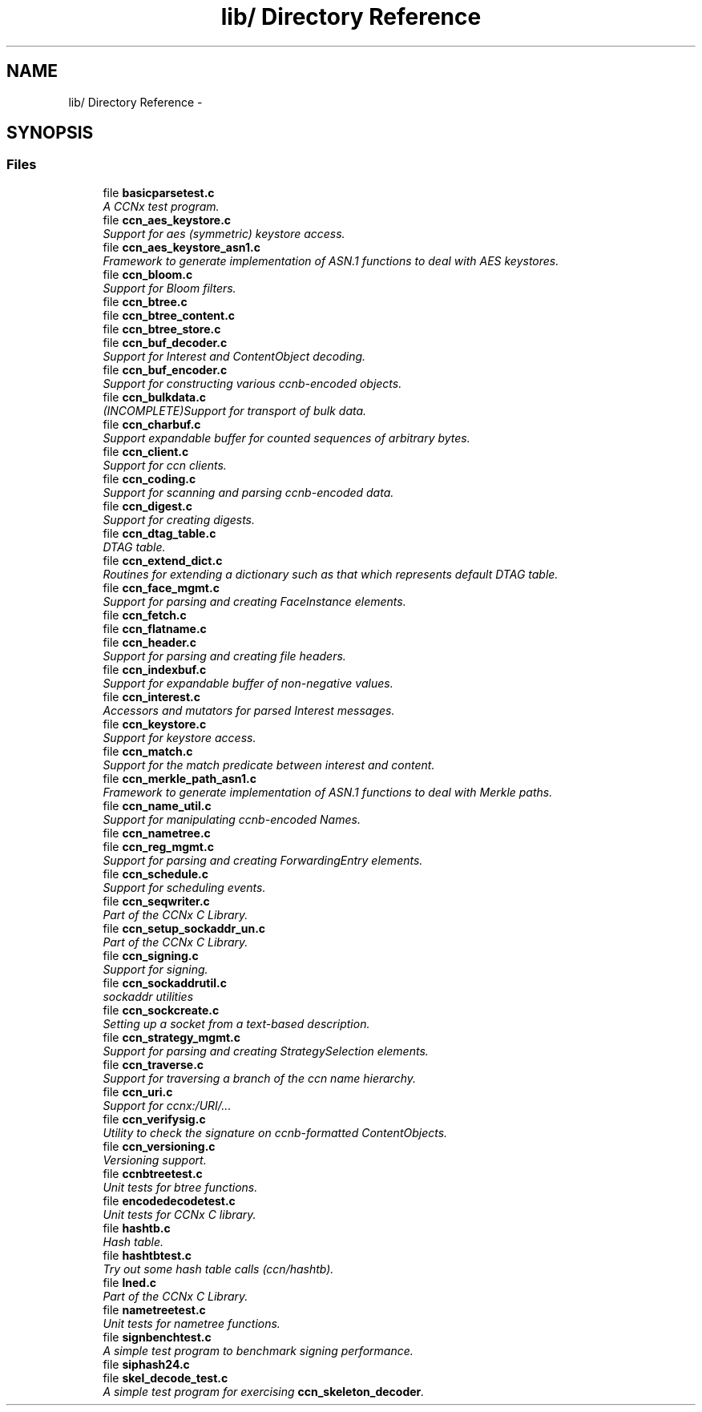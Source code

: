 .TH "lib/ Directory Reference" 3 "Tue Apr 1 2014" "Version 0.8.2" "Content-Centric Networking in C" \" -*- nroff -*-
.ad l
.nh
.SH NAME
lib/ Directory Reference \- 
.SH SYNOPSIS
.br
.PP
.SS "Files"

.in +1c
.ti -1c
.RI "file \fBbasicparsetest\&.c\fP"
.br
.RI "\fIA CCNx test program\&. \fP"
.ti -1c
.RI "file \fBccn_aes_keystore\&.c\fP"
.br
.RI "\fISupport for aes (symmetric) keystore access\&. \fP"
.ti -1c
.RI "file \fBccn_aes_keystore_asn1\&.c\fP"
.br
.RI "\fIFramework to generate implementation of ASN\&.1 functions to deal with AES keystores\&. \fP"
.ti -1c
.RI "file \fBccn_bloom\&.c\fP"
.br
.RI "\fISupport for Bloom filters\&. \fP"
.ti -1c
.RI "file \fBccn_btree\&.c\fP"
.br
.ti -1c
.RI "file \fBccn_btree_content\&.c\fP"
.br
.ti -1c
.RI "file \fBccn_btree_store\&.c\fP"
.br
.ti -1c
.RI "file \fBccn_buf_decoder\&.c\fP"
.br
.RI "\fISupport for Interest and ContentObject decoding\&. \fP"
.ti -1c
.RI "file \fBccn_buf_encoder\&.c\fP"
.br
.RI "\fISupport for constructing various ccnb-encoded objects\&. \fP"
.ti -1c
.RI "file \fBccn_bulkdata\&.c\fP"
.br
.RI "\fI(INCOMPLETE)Support for transport of bulk data\&. \fP"
.ti -1c
.RI "file \fBccn_charbuf\&.c\fP"
.br
.RI "\fISupport expandable buffer for counted sequences of arbitrary bytes\&. \fP"
.ti -1c
.RI "file \fBccn_client\&.c\fP"
.br
.RI "\fISupport for ccn clients\&. \fP"
.ti -1c
.RI "file \fBccn_coding\&.c\fP"
.br
.RI "\fISupport for scanning and parsing ccnb-encoded data\&. \fP"
.ti -1c
.RI "file \fBccn_digest\&.c\fP"
.br
.RI "\fISupport for creating digests\&. \fP"
.ti -1c
.RI "file \fBccn_dtag_table\&.c\fP"
.br
.RI "\fIDTAG table\&. \fP"
.ti -1c
.RI "file \fBccn_extend_dict\&.c\fP"
.br
.RI "\fIRoutines for extending a dictionary such as that which represents default DTAG table\&. \fP"
.ti -1c
.RI "file \fBccn_face_mgmt\&.c\fP"
.br
.RI "\fISupport for parsing and creating FaceInstance elements\&. \fP"
.ti -1c
.RI "file \fBccn_fetch\&.c\fP"
.br
.ti -1c
.RI "file \fBccn_flatname\&.c\fP"
.br
.ti -1c
.RI "file \fBccn_header\&.c\fP"
.br
.RI "\fISupport for parsing and creating file headers\&. \fP"
.ti -1c
.RI "file \fBccn_indexbuf\&.c\fP"
.br
.RI "\fISupport for expandable buffer of non-negative values\&. \fP"
.ti -1c
.RI "file \fBccn_interest\&.c\fP"
.br
.RI "\fIAccessors and mutators for parsed Interest messages\&. \fP"
.ti -1c
.RI "file \fBccn_keystore\&.c\fP"
.br
.RI "\fISupport for keystore access\&. \fP"
.ti -1c
.RI "file \fBccn_match\&.c\fP"
.br
.RI "\fISupport for the match predicate between interest and content\&. \fP"
.ti -1c
.RI "file \fBccn_merkle_path_asn1\&.c\fP"
.br
.RI "\fIFramework to generate implementation of ASN\&.1 functions to deal with Merkle paths\&. \fP"
.ti -1c
.RI "file \fBccn_name_util\&.c\fP"
.br
.RI "\fISupport for manipulating ccnb-encoded Names\&. \fP"
.ti -1c
.RI "file \fBccn_nametree\&.c\fP"
.br
.ti -1c
.RI "file \fBccn_reg_mgmt\&.c\fP"
.br
.RI "\fISupport for parsing and creating ForwardingEntry elements\&. \fP"
.ti -1c
.RI "file \fBccn_schedule\&.c\fP"
.br
.RI "\fISupport for scheduling events\&. \fP"
.ti -1c
.RI "file \fBccn_seqwriter\&.c\fP"
.br
.RI "\fIPart of the CCNx C Library\&. \fP"
.ti -1c
.RI "file \fBccn_setup_sockaddr_un\&.c\fP"
.br
.RI "\fIPart of the CCNx C Library\&. \fP"
.ti -1c
.RI "file \fBccn_signing\&.c\fP"
.br
.RI "\fISupport for signing\&. \fP"
.ti -1c
.RI "file \fBccn_sockaddrutil\&.c\fP"
.br
.RI "\fIsockaddr utilities \fP"
.ti -1c
.RI "file \fBccn_sockcreate\&.c\fP"
.br
.RI "\fISetting up a socket from a text-based description\&. \fP"
.ti -1c
.RI "file \fBccn_strategy_mgmt\&.c\fP"
.br
.RI "\fISupport for parsing and creating StrategySelection elements\&. \fP"
.ti -1c
.RI "file \fBccn_traverse\&.c\fP"
.br
.RI "\fISupport for traversing a branch of the ccn name hierarchy\&. \fP"
.ti -1c
.RI "file \fBccn_uri\&.c\fP"
.br
.RI "\fISupport for ccnx:/URI/\&.\&.\&. \fP"
.ti -1c
.RI "file \fBccn_verifysig\&.c\fP"
.br
.RI "\fIUtility to check the signature on ccnb-formatted ContentObjects\&. \fP"
.ti -1c
.RI "file \fBccn_versioning\&.c\fP"
.br
.RI "\fIVersioning support\&. \fP"
.ti -1c
.RI "file \fBccnbtreetest\&.c\fP"
.br
.RI "\fIUnit tests for btree functions\&. \fP"
.ti -1c
.RI "file \fBencodedecodetest\&.c\fP"
.br
.RI "\fIUnit tests for CCNx C library\&. \fP"
.ti -1c
.RI "file \fBhashtb\&.c\fP"
.br
.RI "\fIHash table\&. \fP"
.ti -1c
.RI "file \fBhashtbtest\&.c\fP"
.br
.RI "\fITry out some hash table calls (ccn/hashtb)\&. \fP"
.ti -1c
.RI "file \fBlned\&.c\fP"
.br
.RI "\fIPart of the CCNx C Library\&. \fP"
.ti -1c
.RI "file \fBnametreetest\&.c\fP"
.br
.RI "\fIUnit tests for nametree functions\&. \fP"
.ti -1c
.RI "file \fBsignbenchtest\&.c\fP"
.br
.RI "\fIA simple test program to benchmark signing performance\&. \fP"
.ti -1c
.RI "file \fBsiphash24\&.c\fP"
.br
.ti -1c
.RI "file \fBskel_decode_test\&.c\fP"
.br
.RI "\fIA simple test program for exercising \fBccn_skeleton_decoder\fP\&. \fP"
.in -1c
